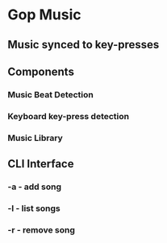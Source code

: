 * Gop Music
** Music synced to key-presses

** Components
*** Music Beat Detection
*** Keyboard key-press detection
*** Music Library
** CLI Interface
*** -a - add song
*** -l - list songs
*** -r - remove song
